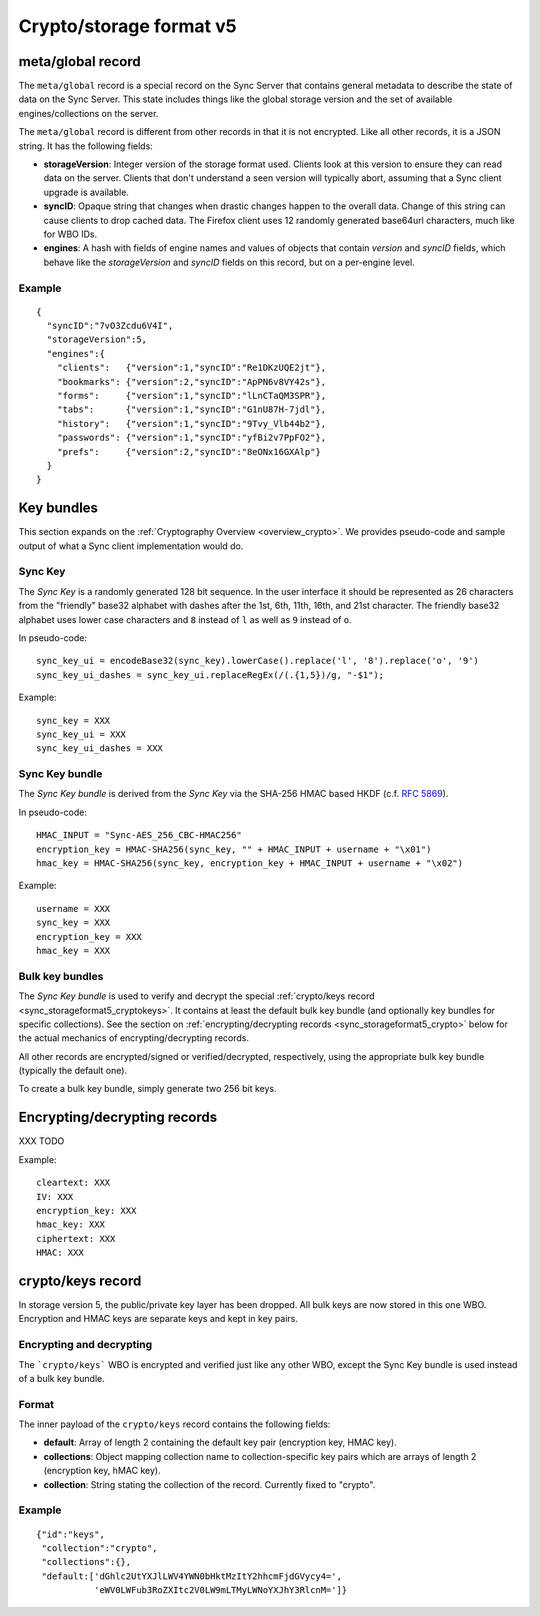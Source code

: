 .. _sync_storageformat5:

========================
Crypto/storage format v5
========================

.. _sync_storageformat5_metaglobal:

meta/global record
==================

The ``meta/global`` record is a special record on the Sync Server that contains
general metadata to describe the state of data on the Sync Server. This state
includes things like the global storage version and the set of available
engines/collections on the server.

The ``meta/global`` record is different from other records in that it is not
encrypted. Like all other records, it is a JSON string. It has the following fields:

- **storageVersion**: Integer version of the storage format used. Clients
  look at this version to ensure they can read data on the server. Clients
  that don't understand a seen version will typically abort, assuming that
  a Sync client upgrade is available.
- **syncID**: Opaque string that changes when drastic changes happen to the
  overall data. Change of this string can cause clients to drop cached data.
  The Firefox client uses 12 randomly generated base64url characters, much
  like for WBO IDs.
- **engines**: A hash with fields of engine names and values of objects that
  contain *version* and *syncID* fields, which behave like the *storageVersion*
  and *syncID* fields on this record, but on a per-engine level.

Example
-------

::

    {
      "syncID":"7vO3Zcdu6V4I",
      "storageVersion":5,
      "engines":{
        "clients":   {"version":1,"syncID":"Re1DKzUQE2jt"},
        "bookmarks": {"version":2,"syncID":"ApPN6v8VY42s"},
        "forms":     {"version":1,"syncID":"lLnCTaQM3SPR"},
        "tabs":      {"version":1,"syncID":"G1nU87H-7jdl"},
        "history":   {"version":1,"syncID":"9Tvy_Vlb44b2"},
        "passwords": {"version":1,"syncID":"yfBi2v7PpFO2"},
        "prefs":     {"version":2,"syncID":"8eONx16GXAlp"}
      }
    }


.. _sync_storageformat5_keybundles:

Key bundles
===========

This section expands on the :ref:`Cryptography Overview
<overview_crypto>`. We provides pseudo-code and sample output of what
a Sync client implementation would do.

Sync Key
--------

The *Sync Key* is a randomly generated 128 bit sequence. In the user
interface it should be represented as 26 characters from the
"friendly" base32 alphabet with dashes after the 1st, 6th, 11th, 16th,
and 21st character. The friendly base32 alphabet uses lower case
characters and ``8`` instead of ``l`` as well as ``9`` instead of
``o``.

In pseudo-code::

  sync_key_ui = encodeBase32(sync_key).lowerCase().replace('l', '8').replace('o', '9')
  sync_key_ui_dashes = sync_key_ui.replaceRegEx(/(.{1,5})/g, "-$1");

Example::

  sync_key = XXX
  sync_key_ui = XXX
  sync_key_ui_dashes = XXX


Sync Key bundle
---------------

The *Sync Key bundle* is derived from the *Sync Key* via the SHA-256
HMAC based HKDF (c.f. `RFC 5869 <http://tools.ietf.org/html/rfc5869>`_).

In pseudo-code::

    HMAC_INPUT = "Sync-AES_256_CBC-HMAC256"
    encryption_key = HMAC-SHA256(sync_key, "" + HMAC_INPUT + username + "\x01")
    hmac_key = HMAC-SHA256(sync_key, encryption_key + HMAC_INPUT + username + "\x02")

Example::

  username = XXX
  sync_key = XXX
  encryption_key = XXX
  hmac_key = XXX

Bulk key bundles
-----------------

The *Sync Key bundle* is used to verify and decrypt the
special :ref:`crypto/keys record <sync_storageformat5_cryptokeys>`. It
contains at least the default bulk key bundle (and optionally key
bundles for specific collections). See the section on
:ref:`encrypting/decrypting records <sync_storageformat5_crypto>`
below for the actual mechanics of encrypting/decrypting records.

All other records are encrypted/signed or verified/decrypted,
respectively, using the appropriate bulk key bundle (typically the
default one).

To create a bulk key bundle, simply generate two 256 bit keys.


.. _sync_storageformat5_crypto:

Encrypting/decrypting records
=============================

XXX TODO

Example::

  cleartext: XXX
  IV: XXX
  encryption_key: XXX
  hmac_key: XXX
  ciphertext: XXX
  HMAC: XXX


.. _sync_storageformat5_cryptokeys:

crypto/keys record
==================

In storage version 5, the public/private key layer has been dropped. All bulk
keys are now stored in this one WBO. Encryption and HMAC keys are separate keys
and kept in key pairs.

Encrypting and decrypting
-------------------------

The ```crypto/keys``` WBO is encrypted and verified just like any other WBO,
except the Sync Key bundle is used instead of a bulk key bundle.

Format
------

The inner payload of the ``crypto/keys`` record contains the following fields:

- **default**: Array of length 2 containing the default key pair (encryption
  key, HMAC key).
- **collections**: Object mapping collection name to collection-specific key
  pairs which are arrays of length 2 (encryption key, hMAC key).
- **collection**: String stating the collection of the record. Currently fixed
  to "crypto".


Example
-------

::

 {"id":"keys",
  "collection":"crypto",
  "collections":{},
  "default:['dGhlc2UtYXJlLWV4YWN0bHktMzItY2hhcmFjdGVycy4=',
            'eWV0LWFub3RoZXItc2V0LW9mLTMyLWNoYXJhY3RlcnM=']}

